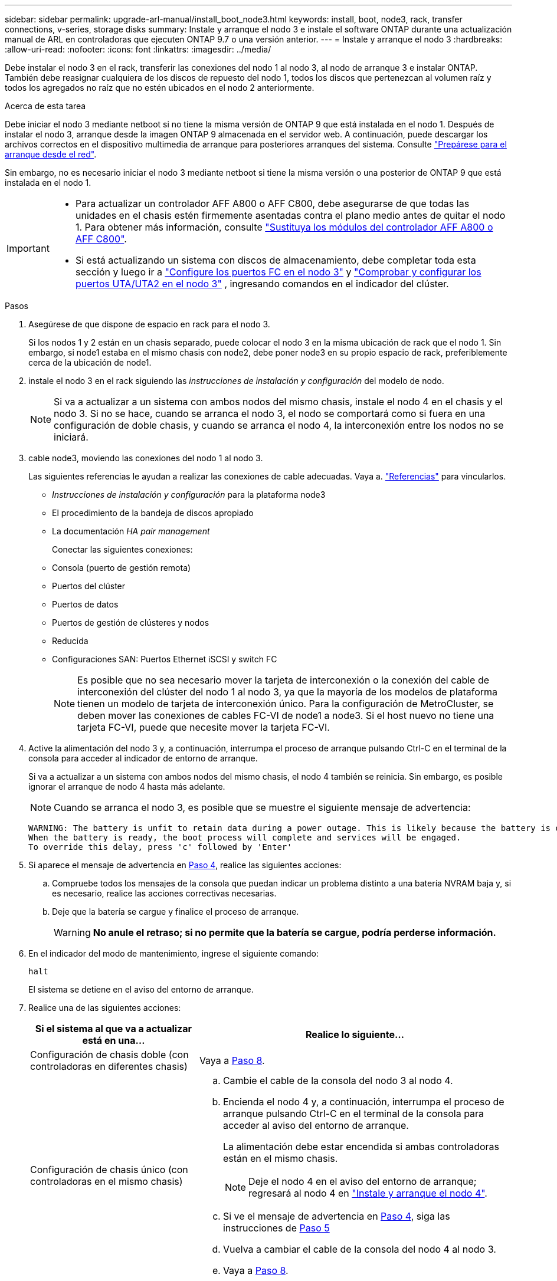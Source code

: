 ---
sidebar: sidebar 
permalink: upgrade-arl-manual/install_boot_node3.html 
keywords: install, boot, node3, rack, transfer connections, v-series, storage disks 
summary: Instale y arranque el nodo 3 e instale el software ONTAP durante una actualización manual de ARL en controladoras que ejecuten ONTAP 9.7 o una versión anterior. 
---
= Instale y arranque el nodo 3
:hardbreaks:
:allow-uri-read: 
:nofooter: 
:icons: font
:linkattrs: 
:imagesdir: ../media/


[role="lead"]
Debe instalar el nodo 3 en el rack, transferir las conexiones del nodo 1 al nodo 3, al nodo de arranque 3 e instalar ONTAP. También debe reasignar cualquiera de los discos de repuesto del nodo 1, todos los discos que pertenezcan al volumen raíz y todos los agregados no raíz que no estén ubicados en el nodo 2 anteriormente.

.Acerca de esta tarea
Debe iniciar el nodo 3 mediante netboot si no tiene la misma versión de ONTAP 9 que está instalada en el nodo 1. Después de instalar el nodo 3, arranque desde la imagen ONTAP 9 almacenada en el servidor web. A continuación, puede descargar los archivos correctos en el dispositivo multimedia de arranque para posteriores arranques del sistema. Consulte link:prepare_for_netboot.html["Prepárese para el arranque desde el red"].

Sin embargo, no es necesario iniciar el nodo 3 mediante netboot si tiene la misma versión o una posterior de ONTAP 9 que está instalada en el nodo 1.

[IMPORTANT]
====
* Para actualizar un controlador AFF A800 o AFF C800, debe asegurarse de que todas las unidades en el chasis estén firmemente asentadas contra el plano medio antes de quitar el nodo 1. Para obtener más información, consulte link:../upgrade-arl-auto-affa900/replace-node1-affa800.html["Sustituya los módulos del controlador AFF A800 o AFF C800"].
* Si está actualizando un sistema con discos de almacenamiento, debe completar toda esta sección y luego ir a link:set_fc_uta_uta2_config_node3.html#configure-fc-ports-on-node3["Configure los puertos FC en el nodo 3"] y link:set_fc_uta_uta2_config_node3.html#uta-ports-node3["Comprobar y configurar los puertos UTA/UTA2 en el nodo 3"] , ingresando comandos en el indicador del clúster.


====
.Pasos
. [[man_install3_step1]]Asegúrese de que dispone de espacio en rack para el nodo 3.
+
Si los nodos 1 y 2 están en un chasis separado, puede colocar el nodo 3 en la misma ubicación de rack que el nodo 1. Sin embargo, si node1 estaba en el mismo chasis con node2, debe poner node3 en su propio espacio de rack, preferiblemente cerca de la ubicación de node1.

. [[step2]]instale el nodo 3 en el rack siguiendo las _instrucciones de instalación y configuración_ del modelo de nodo.
+

NOTE: Si va a actualizar a un sistema con ambos nodos del mismo chasis, instale el nodo 4 en el chasis y el nodo 3. Si no se hace, cuando se arranca el nodo 3, el nodo se comportará como si fuera en una configuración de doble chasis, y cuando se arranca el nodo 4, la interconexión entre los nodos no se iniciará.

. [[step3]]cable node3, moviendo las conexiones del nodo 1 al nodo 3.
+
Las siguientes referencias le ayudan a realizar las conexiones de cable adecuadas. Vaya a. link:other_references.html["Referencias"] para vincularlos.

+
** _Instrucciones de instalación y configuración_ para la plataforma node3
** El procedimiento de la bandeja de discos apropiado
** La documentación _HA pair management_


+
Conectar las siguientes conexiones:

+
** Consola (puerto de gestión remota)
** Puertos del clúster
** Puertos de datos
** Puertos de gestión de clústeres y nodos
** Reducida
** Configuraciones SAN: Puertos Ethernet iSCSI y switch FC
+

NOTE: Es posible que no sea necesario mover la tarjeta de interconexión o la conexión del cable de interconexión del clúster del nodo 1 al nodo 3, ya que la mayoría de los modelos de plataforma tienen un modelo de tarjeta de interconexión único. Para la configuración de MetroCluster, se deben mover las conexiones de cables FC-VI de node1 a node3. Si el host nuevo no tiene una tarjeta FC-VI, puede que necesite mover la tarjeta FC-VI.



. [[man_install3_step4]]Active la alimentación del nodo 3 y, a continuación, interrumpa el proceso de arranque pulsando Ctrl-C en el terminal de la consola para acceder al indicador de entorno de arranque.
+
Si va a actualizar a un sistema con ambos nodos del mismo chasis, el nodo 4 también se reinicia. Sin embargo, es posible ignorar el arranque de nodo 4 hasta más adelante.

+

NOTE: Cuando se arranca el nodo 3, es posible que se muestre el siguiente mensaje de advertencia:

+
[listing]
----
WARNING: The battery is unfit to retain data during a power outage. This is likely because the battery is discharged but could be due to other temporary conditions.
When the battery is ready, the boot process will complete and services will be engaged.
To override this delay, press 'c' followed by 'Enter'
----
. [[man_install3_step5]]Si aparece el mensaje de advertencia en <<man_install3_step4,Paso 4>>, realice las siguientes acciones:
+
.. Compruebe todos los mensajes de la consola que puedan indicar un problema distinto a una batería NVRAM baja y, si es necesario, realice las acciones correctivas necesarias.
.. Deje que la batería se cargue y finalice el proceso de arranque.
+

WARNING: *No anule el retraso; si no permite que la batería se cargue, podría perderse información.*



. En el indicador del modo de mantenimiento, ingrese el siguiente comando:
+
`halt`

+
El sistema se detiene en el aviso del entorno de arranque.

. Realice una de las siguientes acciones:
+
[cols="35,65"]
|===
| Si el sistema al que va a actualizar está en una... | Realice lo siguiente... 


| Configuración de chasis doble (con controladoras en diferentes chasis) | Vaya a <<man_install3_step8,Paso 8>>. 


| Configuración de chasis único (con controladoras en el mismo chasis)  a| 
.. Cambie el cable de la consola del nodo 3 al nodo 4.
.. Encienda el nodo 4 y, a continuación, interrumpa el proceso de arranque pulsando Ctrl-C en el terminal de la consola para acceder al aviso del entorno de arranque.
+
La alimentación debe estar encendida si ambas controladoras están en el mismo chasis.

+

NOTE: Deje el nodo 4 en el aviso del entorno de arranque; regresará al nodo 4 en link:install_boot_node4.html["Instale y arranque el nodo 4"].

.. Si ve el mensaje de advertencia en <<man_install3_step4,Paso 4>>, siga las instrucciones de <<man_install3_step5,Paso 5>>
.. Vuelva a cambiar el cable de la consola del nodo 4 al nodo 3.
.. Vaya a <<man_install3_step8,Paso 8>>.


|===
. [[man_install3_step8]]Configurar el nodo 3 para ONTAP:
+
`set-defaults`

. [[man_install3_step16]]Si tiene unidades NetApp Storage Encryption (NSE) instaladas, realice los siguientes pasos:
+

NOTE: Si aún no lo ha hecho anteriormente en el procedimiento, consulte el artículo de la base de conocimientos https://kb.netapp.com/onprem/ontap/Hardware/How_to_tell_if_a_drive_is_FIPS_certified["Cómo saber si una unidad tiene la certificación FIPS"^] para determinar el tipo de unidades de autocifrado que están en uso.

+
.. Configurado `bootarg.storageencryption.support` para `true` o. `false`:
+
[cols="35,65"]
|===
| Si están en uso las siguientes unidades... | Entonces… 


| Unidades NSE que cumplen con los requisitos de autocifrado de FIPS 140-2 de nivel 2 | `setenv bootarg.storageencryption.support *true*` 


| SED de NetApp no con FIPS | `setenv bootarg.storageencryption.support *false*` 
|===
+
[NOTE]
====
No es posible mezclar unidades FIPS con otros tipos de unidades en el mismo nodo o la pareja de alta disponibilidad.

Puede mezclar unidades de cifrado distinto de SED en el mismo nodo o par de alta disponibilidad.

====
.. Póngase en contacto con el soporte de NetApp para obtener ayuda para restaurar la información sobre la gestión de claves incorporada.


. [[man_install3_step17]] Si la versión de ONTAP instalada en el nodo 3 es la misma o posterior que la versión de ONTAP 9 instalada en el nodo 1, enumerar y reasignar discos al nuevo nodo 3:
+
`boot_ontap`

+

WARNING: Si este nodo nuevo se ha usado alguna vez en cualquier otro clúster o pareja de alta disponibilidad, debe ejecutar `wipeconfig` antes de continuar. De no hacerlo, se pueden producir interrupciones del servicio o pérdida de datos. Póngase en contacto con el soporte técnico si la controladora de reemplazo se utilizó anteriormente, especialmente si las controladoras ejecutaban ONTAP en 7-Mode.

. Presione CTRL-C para mostrar el menú de arranque.
. [[man_install3_step19]]realice una de las siguientes acciones:
+
[cols="35,65"]
|===
| Si el sistema que desea actualizar... | Realice lo siguiente... 


| _Not_ tiene la versión correcta o actual de ONTAP en el nodo 3 | Vaya a <<man_install3_step13,Paso 13>>. 


| Tiene la versión correcta o actual de ONTAP en el nodo 3 | Vaya a <<man_install3_step18,Paso 18>>. 
|===
. [[man_install3_step13]]Configure la conexión de arranque de red eligiendo una de las siguientes acciones.
+

NOTE: Se deben utilizar el puerto e IP de gestión como conexión para reiniciar el sistema. No utilice una IP de LIF de datos ni ninguna otra interrupción del servicio de datos mientras se realiza la actualización.

+
[cols="35,65"]
|===
| Si el protocolo de configuración dinámica de hosts (DHCP) es... | Realice lo siguiente... 


| Ejecutando | Configure la conexión automáticamente introduciendo el siguiente comando en el símbolo del sistema del entorno de arranque:
`ifconfig e0M -auto` 


| No se está ejecutando  a| 
Configure manualmente la conexión introduciendo el siguiente comando en el símbolo del sistema del entorno de arranque:
`ifconfig e0M -addr=_filer_addr_ -mask=_netmask_ -gw=_gateway_ -dns=_dns_addr_ -domain=_dns_domain_`

`_filer_addr_` Es la dirección IP del sistema de almacenamiento (obligatorio).
`_netmask_` es la máscara de red del sistema de almacenamiento (obligatoria).
`_gateway_` es la puerta de enlace del sistema de almacenamiento (obligatorio).
`_dns_addr_` Es la dirección IP de un servidor de nombres en la red (opcional).
`_dns_domain_` Es el nombre de dominio del servicio de nombres de dominio (DNS). Si utiliza este parámetro opcional, no necesita un nombre de dominio completo en la URL del servidor para reiniciar el sistema; solo necesita el nombre de host del servidor.


NOTE: Es posible que sean necesarios otros parámetros para la interfaz. Introduzca `help ifconfig` en el símbolo del sistema del firmware para obtener detalles.

|===
. Realizar arranque de red en el nodo3:
+
[cols="35,65"]
|===
| Durante... | Realice lo siguiente... 


| Sistemas de la serie FAS/AFF8000 | `netboot \http://<web_server_ip>/<path_to_webaccessible_directory>/netboot/kernel` 


| Todos los demás sistemas | `netboot \http://<web_server_ip>/<path_to_webaccessible_directory>/<ontap_version>_image.tgz` 
|===
+
La `<path_to_the_web-accessible_directory>` lleva al lugar en el que se ha descargado el `<ontap_version>_image.tgz` pulg link:prepare_for_netboot.html#man_netboot_Step1["Paso 1"] En la sección _Prepárese para netboot_.

+

NOTE: No interrumpa el arranque.

. Desde el menú de arranque, seleccione primero la opción *(7) Instalar nuevo software*.
+
Esta opción del menú descarga e instala la nueva imagen de ONTAP en el dispositivo de arranque.

+
Ignore el siguiente mensaje:

+
`This procedure is not supported for Non-Disruptive Upgrade on an HA pair`

+
La nota se aplica a las actualizaciones no disruptivas de ONTAP, no a las actualizaciones de controladoras.

+

NOTE: Utilice siempre netboot para actualizar el nodo nuevo a la imagen deseada. Si utiliza otro método para instalar la imagen en la nueva controladora, es posible que se instale una imagen incorrecta. Este problema se aplica a todas las versiones de ONTAP. El procedimiento para reiniciar el sistema combinado con la opción `(7) Install new software` Limpia el soporte de arranque y coloca la misma versión ONTAP de ONTAP en ambas particiones de imagen.

. Si se le solicita que continúe con el procedimiento, ingrese `y` , y cuando se le solicite el paquete, ingrese la siguiente URL:
+
`\http://<web_server_ip>/<path_to_web-accessible_directory>/<ontap_version_image>.tgz`

. Complete los siguientes subpasos:
+
.. Introduzca `n` para omitir la recuperación del backup cuando aparezca la siguiente solicitud:
+
[listing]
----
Do you want to restore the backup configuration now? {y|n}
----
.. Reinicie introduciendo `y` cuando vea el siguiente símbolo del sistema:
+
[listing]
----
The node must be rebooted to start using the newly installed software. Do you want to reboot now? {y|n}
----
+
El módulo del controlador se reinicia pero se detiene en el menú de arranque porque se reformateó el dispositivo de arranque y es necesario restaurar los datos de configuración.



. [[man_install3_step18]]Seleccione *(5) Modo de mantenimiento de arranque* ingresando `5` , y luego entrar `y` cuando se le solicite continuar con el arranque.
. [[man_install3_step26]]antes de continuar, vaya a. link:set_fc_uta_uta2_config_node3.html["Establezca la configuración de FC o UTA/UTA2 en el nodo 3"] Se deben realizar los cambios necesarios en los puertos FC o UTA/UTA2 del nodo.
+
Realice los cambios recomendados en esas secciones, reinicie el nodo y vaya al modo de mantenimiento.

. Encuentre el ID del sistema del nodo3:
+
`disk show -a`

+
El sistema muestra el ID del sistema del nodo e información acerca de sus discos, como se muestra en el ejemplo siguiente:

+
[listing]
----
 *> disk show -a
 Local System ID: 536881109
 DISK     OWNER                    POOL  SERIAL   HOME          DR
 HOME                                    NUMBER
 -------- -------------            ----- -------- ------------- -------------
 0b.02.23 nst-fas2520-2(536880939) Pool0 KPG2RK6F nst-fas2520-2(536880939)
 0b.02.13 nst-fas2520-2(536880939) Pool0 KPG3DE4F nst-fas2520-2(536880939)
 0b.01.13 nst-fas2520-2(536880939) Pool0 PPG4KLAA nst-fas2520-2(536880939)
 ......
 0a.00.0               (536881109) Pool0 YFKSX6JG              (536881109)
 ......
----
+

NOTE: Puede que vea el mensaje `disk show: No disks match option -a.` tras introducir el comando. Este no es un mensaje de error para que pueda continuar con el procedimiento.

. [[man_install3_step21]]Reasigne los discos de repuesto del nodo 1, cualquier disco que pertenezca a la raíz y cualquier agregado que no sea raíz que no se haya reubicado anteriormente en el nodo 2.link:relocate_non_root_aggr_node1_node2.html["Cambie la ubicación de los agregados que no son raíz del nodo 1 al nodo 2"] .
+
Introduzca la forma adecuada del `disk reassign` comando basado en si su sistema tiene discos compartidos:

+

NOTE: Si ha compartido discos, agregados híbridos o ambos en el sistema, debe utilizar los correctos `disk reassign` desde la siguiente tabla.

+
[cols="35,65"]
|===
| Si el tipo de disco es... | Después, ejecute el comando... 


| Con discos compartidos | `disk reassign -s _node1_sysid_ -d _node3_sysid_ -p _node2_sysid_` 


| Sin discos compartidos | `disk reassign -s _node1_sysid_ -d _node3_sysid_` 
|===
+
Para la `_node1_sysid_` utilice la información capturada en link:record_node1_information.html["Registre la información del nodo 1"]. Para obtener el valor de `_node3_sysid_`, utilice la `sysconfig` comando.

+

NOTE: La `-p` la opción solo es necesaria en modo de mantenimiento cuando hay discos compartidos presentes.

+
La `disk reassign` el comando reasigna solo aquellos discos para los que `_node1_sysid_` es el propietario actual.

+
El sistema muestra el siguiente mensaje:

+
[listing]
----
Partner node must not be in Takeover mode during disk reassignment from maintenance mode.
Serious problems could result!!
Do not proceed with reassignment if the partner is in takeover mode. Abort reassignment (y/n)?
----
. [[man_install3_step29]]Introduzca `n`.
+
El sistema muestra el siguiente mensaje:

+
[listing]
----
After the node becomes operational, you must perform a takeover and giveback of the HA partner node to ensure disk reassignment is successful.
Do you want to continue (y/n)?
----
. [[man_install3_step30]]Introduzca `y`
+
El sistema muestra el siguiente mensaje:

+
[listing]
----
Disk ownership will be updated on all disks previously belonging to Filer with sysid <sysid>.
Do you want to continue (y/n)?
----
. [[man_install3_step31]]Introduzca `y`.
. [[man_install3_step32]]Si va a actualizar desde un sistema con discos externos a un sistema que admita discos internos y externos (sistemas AFF A800, por ejemplo), establezca el agregado 1-1 como raíz para confirmar que el nodo 3 arranque desde el agregado raíz del nodo 1.
+

WARNING: *Advertencia*: Debe realizar los siguientes subpasos en el orden exacto que se muestra; de lo contrario, podría causar una interrupción o incluso pérdida de datos.

+
El siguiente procedimiento establece el nodo 3 para arrancar desde el agregado raíz del nodo 1:

+
.. Compruebe la información de RAID, plex y suma de comprobación para el agregado 1-1:
+
`aggr status -r`

.. Compruebe el estado del agregado 1-1:
+
`aggr status`

.. Coloque el agregado del nodo 1 en línea, si es necesario:
+
`aggr_online _root_aggr_from_node1_`

.. Impida que el nodo 3 arranque desde su agregado raíz original:
`aggr offline _root_aggr_on_node3_`
.. Establezca el agregado raíz del nodo 1 como el nuevo agregado raíz del nodo 3:
+
`aggr options _aggr_from_node1_ root`

.. Compruebe que el agregado raíz del nodo 3 esté sin conexión y que el agregado raíz de los discos extraídos del nodo 1 esté en línea y establecido en raíz:
+
`aggr status`

+

NOTE: Si no se pudo realizar el subpaso anterior, el nodo 3 se puede arrancar desde el agregado raíz interno, o bien es posible que el sistema asuma que existe una nueva configuración de clúster o que se le solicite identificar una.

+
El siguiente muestra un ejemplo de resultado del comando:



+
[listing]
----
 ---------------------------------------------------------------
      Aggr State               Status          Options
 aggr0_nst_fas8080_15 online   raid_dp, aggr   root, nosnap=on
                               fast zeroed
                               64-bit

   aggr0 offline               raid_dp, aggr   diskroot
                               fast zeroed
                               64-bit
 ----------------------------------------------------------------------
----
. [[man_install3_step33]]Compruebe que el controlador y el chasis están configurados como `ha`:
+
`ha-config show`

+
En el siguiente ejemplo se muestra el resultado del comando ha-config show:

+
[listing]
----
 *> ha-config show
    Chassis HA configuration: ha
    Controller HA configuration: ha
----
+
Los sistemas graban en una ROM programable (PROM) tanto si se encuentran en un par ha como en una configuración independiente. El estado debe ser el mismo en todos los componentes del sistema independiente o del par de alta disponibilidad.

+
Si la controladora y el chasis no están configurados como "ha", utilice los siguientes comandos para corregir la configuración:

+
`ha-config modify controller ha`

+
`ha-config modify chassis ha`

+
Si tiene una configuración MetroCluster, utilice los siguientes comandos para modificar la controladora y el chasis:

+
`ha-config modify controller mcc`

+
`ha-config modify chassis mcc`

. [[man_install3_step34]]destruya los buzones del nodo 3:
+
`mailbox destroy local`

+
La consola muestra el siguiente mensaje:

+
[listing]
----
Destroying mailboxes forces a node to create new empty mailboxes, which clears any takeover state, removes all knowledge of out-of-date plexes of mirrored volumes, and will prevent management services from going online in 2-node cluster HA configurations. Are you sure you want to destroy the local mailboxes?
----
. [[man_install3_step35]]Introduzca `y` cuando el sistema le solicite que confirme que desea destruir los buzones locales.
. [[man_install3_step36]]salir del modo de mantenimiento:
+
`halt`

+
El sistema se detiene en el aviso del entorno de arranque.

. [[man_install3_step37]]en el nodo 2, compruebe la fecha, la hora y la zona horaria del sistema:
+
`date`

. [[man_install3_step38]]en el nodo 3, compruebe la fecha en el indicador de entorno de arranque:
+
`show date`

. [[man_install3_step39]]Si es necesario, establezca la fecha en node3:
+
`set date _mm/dd/yyyy_`

. [[man_install3_step40]]en el nodo 3, compruebe la hora en el indicador de entorno de arranque:
+
`show time`

. [[man_install3_step41]]Si es necesario, establezca la hora en node3:
+
`set time _hh:mm:ss_`

. [[man_install3_step42]]Verifique que el ID del sistema asociado esté configurado correctamente como se indica en<<man_install3_step21,Paso 21>> bajo el modificador -p:
+
`printenv partner-sysid`

. [[man_install3_step43]]Si es necesario, establezca el ID del sistema asociado en el nodo 3:
+
`setenv partner-sysid _node2_sysid_`

+
Guarde los ajustes:

+
`saveenv`

. [[man_install3_step44]]Acceda al menú de inicio en el indicador de entorno de arranque:
+
`boot_ontap menu`

. [[man_install3_step45]]en el menú de inicio, seleccione la opción *(6) Actualizar flash desde backup config* introduciendo `6` en el prompt de.
+
El sistema muestra el siguiente mensaje:

+
[listing]
----
This will replace all flash-based configuration with the last backup to disks. Are you sure you want to continue?:
----
. [[man_install3_step46]]Introduzca `y` en el prompt de.
+
El arranque continúa con normalidad y el sistema le pide que confirme que el ID del sistema no coincide.

+

NOTE: El sistema puede reiniciarse dos veces antes de mostrar la advertencia de no coincidencia.

. [[man_install3_step47]]confirme la discrepancia como se muestra en el ejemplo siguiente:
+
[listing]
----
WARNING: System id mismatch. This usually occurs when replacing CF or NVRAM cards!
Override system id (y|n) ? [n] y
----
+
Es posible que el nodo pase por una ronda de reinicio antes de arrancar normalmente.

. [[man_install3_step48]]Inicie sesión en el nodo 3.

